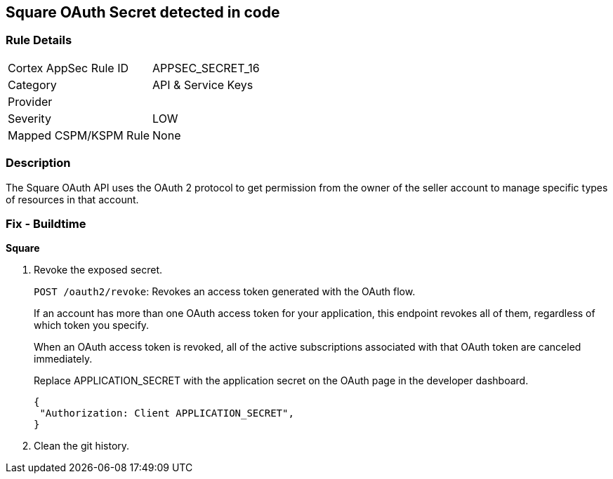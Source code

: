 == Square OAuth Secret detected in code


=== Rule Details

[cols="1,2"]
|===
|Cortex AppSec Rule ID |APPSEC_SECRET_16
|Category |API & Service Keys
|Provider |
|Severity |LOW
|Mapped CSPM/KSPM Rule |None
|===


=== Description 


The Square OAuth API uses the OAuth 2 protocol to get permission from the owner of the seller account to manage specific types of resources in that account.

=== Fix - Buildtime


*Square* 



.  Revoke the exposed secret.
+
`POST /oauth2/revoke`: Revokes an access token generated with the OAuth flow.
+
If an account has more than one OAuth access token for your application, this endpoint revokes all of them, regardless of which token you specify.
+
When an OAuth access token is revoked, all of the active subscriptions associated with that OAuth token are canceled immediately.
+
Replace APPLICATION_SECRET with the application secret on the OAuth page in the developer dashboard.
+

[source,text]
----
{
 "Authorization: Client APPLICATION_SECRET",
}
----

.  Clean the git history.
